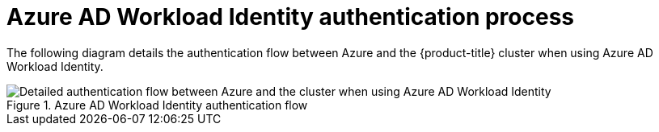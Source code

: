 // Module included in the following assemblies:
//
// * authentication/managing_cloud_provider_credentials/cco-short-term-creds.adoc

:_content-type: REFERENCE
[id="cco-short-term-creds-auth-flow-azure_{context}"]
= Azure AD Workload Identity authentication process

The following diagram details the authentication flow between Azure and the {product-title} cluster when using Azure AD Workload Identity.

.Azure AD Workload Identity authentication flow
image::347_OpenShift_credentials_with_STS_updates_1023_Azure.png[Detailed authentication flow between Azure and the cluster when using Azure AD Workload Identity]